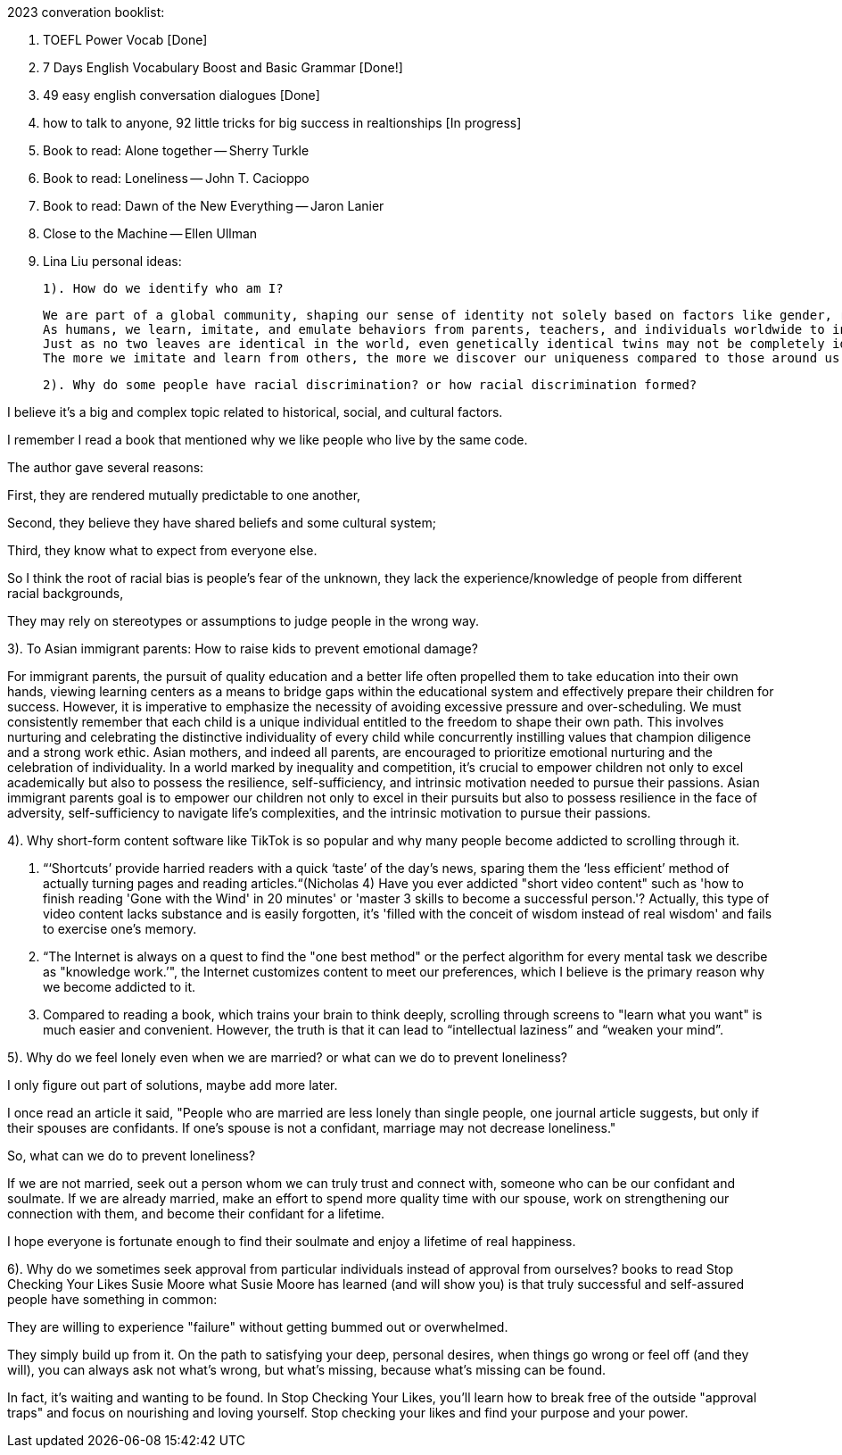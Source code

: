 2023 converation booklist:

1. TOEFL Power Vocab [Done]

2. 7 Days English Vocabulary Boost and Basic Grammar [Done!]

3. 49 easy english conversation dialogues [Done]

4. how to talk to anyone, 92 little tricks for big success in realtionships [In progress]
5. Book to read: Alone together -- Sherry Turkle

6. Book to read: Loneliness -- John T. Cacioppo

7. Book to read: Dawn of the New Everything -- Jaron Lanier

8. Close to the Machine -- Ellen Ullman

9. Lina Liu personal ideas:

   1). How do we identify who am I?

   We are part of a global community, shaping our sense of identity not solely based on factors like gender, race, and class.
   As humans, we learn, imitate, and emulate behaviors from parents, teachers, and individuals worldwide to integrate into this global community.
   Just as no two leaves are identical in the world, even genetically identical twins may not be completely identical in all aspects, they may have distinct personalities and characters during the process of imitation.
   The more we imitate and learn from others, the more we discover our uniqueness compared to those around us. Our uniqueness becomes our authentic selves.

   2). Why do some people have racial discrimination? or how racial discrimination formed?

I believe it's a big and complex topic related to historical, social, and cultural factors.

I remember I read a book that mentioned why we like people who live by the same code.

The author gave several reasons:

First, they are rendered mutually predictable to one another,

Second, they believe they have shared beliefs and some cultural system;

Third, they know what to expect from everyone else.

So I think the root of racial bias is people's fear of the unknown, they lack the experience/knowledge of people from different racial backgrounds,

They may rely on stereotypes or assumptions to judge people in the wrong way.

3). To Asian immigrant parents: How to raise kids to prevent emotional damage?

For immigrant parents, the pursuit of quality education and a better life often propelled them to take education into their own hands, viewing learning centers as a means to bridge gaps within the educational system and effectively prepare their children for success. However, it is imperative to emphasize the necessity of avoiding excessive pressure and over-scheduling. We must consistently remember that each child is a unique individual entitled to the freedom to shape their own path. This involves nurturing and celebrating the distinctive individuality of every child while concurrently instilling values that champion diligence and a strong work ethic.
Asian mothers, and indeed all parents, are encouraged to prioritize emotional nurturing and the celebration of individuality. In a world marked by inequality and competition, it's crucial to empower children not only to excel academically but also to possess the resilience, self-sufficiency, and intrinsic motivation needed to pursue their passions.
Asian immigrant parents goal is to empower our children not only to excel in their pursuits but also to possess resilience in the face of adversity, self-sufficiency to navigate life's complexities, and the intrinsic motivation to pursue their passions.

4). Why short-form content software like TikTok is
so popular and why many people become addicted to scrolling through it.

   1. “‘Shortcuts’ provide harried readers with a quick ‘taste’ of the day's news, sparing them the  ‘less efficient’ method of actually turning pages and reading articles.“(Nicholas 4)
Have you ever addicted "short video content" such as 'how to finish reading 'Gone with the Wind' in 20 minutes' or 'master 3 skills to become a successful person.'? Actually, this type of video content lacks substance and is easily forgotten, it's  'filled with the conceit of wisdom instead of real wisdom' and fails to exercise one's memory.

   2. “The Internet is always on a quest to find the "one best method" or the perfect algorithm for
every mental task we describe as "knowledge work.’", the Internet customizes content to meet our preferences, which I believe is the primary reason why we become addicted to it.

   3. Compared to reading a book, which trains your brain to think deeply, scrolling through
screens to "learn what you want" is much easier and convenient. However, the truth is that it
can lead to “intellectual laziness” and “weaken your mind”.

5). Why do we feel lonely even when we are married? or what can we do to prevent loneliness?

I only figure out part of solutions, maybe add more later.

I once read an article it said, "People who are married are less lonely than single people, one journal article suggests, but only if their spouses are confidants.
If one’s spouse is not a confidant, marriage may not decrease loneliness."

So, what can we do to prevent loneliness?

If we are not married, seek out a person whom we can truly trust and connect with, someone who can be our confidant and soulmate.
If we are already married, make an effort to spend more quality time with our spouse, work on strengthening our connection with them, and become their confidant for a lifetime.

I hope everyone is fortunate enough to find their soulmate and enjoy a lifetime of real happiness.

6). Why do we sometimes seek approval from particular individuals instead of approval from ourselves?
books to read
Stop Checking Your Likes Susie Moore
what Susie Moore has learned (and will show you) is that truly successful and self-assured people have something in common:

They are willing to experience "failure" without getting bummed out or overwhelmed.

They simply build up from it. On the path to satisfying your deep, personal desires, when things go wrong or feel off (and they will), you can always ask not what's wrong, but what's missing, because what's missing can be found.

In fact, it's waiting and wanting to be found. In Stop Checking Your Likes, you'll learn how to break free of the outside "approval traps" and focus on nourishing and loving yourself.
Stop checking your likes and find your purpose and your power.

